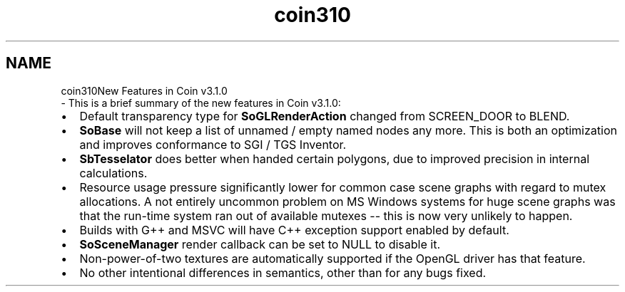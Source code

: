 .TH "coin310" 3 "Sun May 28 2017" "Version 4.0.0a" "Coin" \" -*- nroff -*-
.ad l
.nh
.SH NAME
coin310New Features in Coin v3\&.1\&.0 
 \- This is a brief summary of the new features in Coin v3\&.1\&.0:
.PP
.IP "\(bu" 2
Default transparency type for \fBSoGLRenderAction\fP changed from SCREEN_DOOR to BLEND\&.
.IP "\(bu" 2
\fBSoBase\fP will not keep a list of unnamed / empty named nodes any more\&. This is both an optimization and improves conformance to SGI / TGS Inventor\&.
.IP "\(bu" 2
\fBSbTesselator\fP does better when handed certain polygons, due to improved precision in internal calculations\&.
.IP "\(bu" 2
Resource usage pressure significantly lower for common case scene graphs with regard to mutex allocations\&. A not entirely uncommon problem on MS Windows systems for huge scene graphs was that the run-time system ran out of available mutexes -- this is now very unlikely to happen\&.
.IP "\(bu" 2
Builds with G++ and MSVC will have C++ exception support enabled by default\&.
.IP "\(bu" 2
\fBSoSceneManager\fP render callback can be set to NULL to disable it\&.
.IP "\(bu" 2
Non-power-of-two textures are automatically supported if the OpenGL driver has that feature\&.
.IP "\(bu" 2
No other intentional differences in semantics, other than for any bugs fixed\&. 
.PP

